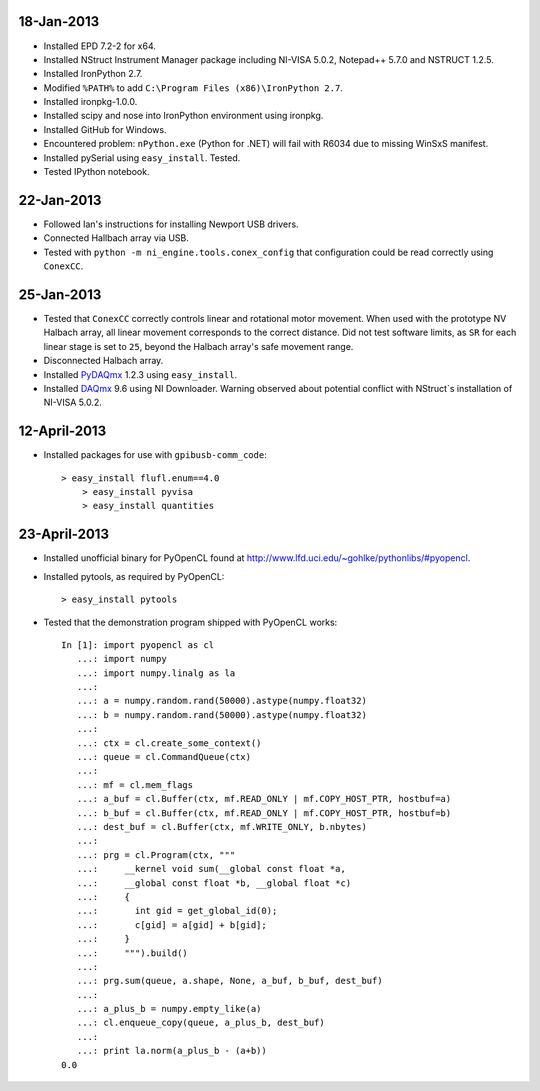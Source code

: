 18-Jan-2013
===========

- Installed EPD 7.2-2 for x64.
- Installed NStruct Instrument Manager package including NI-VISA 5.0.2, Notepad++ 5.7.0 and NSTRUCT 1.2.5.
- Installed IronPython 2.7.
- Modified ``%PATH%`` to add ``C:\Program Files (x86)\IronPython 2.7``.
- Installed ironpkg-1.0.0.
- Installed scipy and nose into IronPython environment using ironpkg.
- Installed GitHub for Windows.
- Encountered problem: ``nPython.exe`` (Python for .NET) will fail with R6034 due to missing WinSxS manifest.
- Installed pySerial using ``easy_install``. Tested.
- Tested IPython notebook.
 
22-Jan-2013
===========

- Followed Ian's instructions for installing Newport USB drivers.
- Connected Hallbach array via USB.
- Tested with ``python -m ni_engine.tools.conex_config`` that
  configuration could be read correctly using ``ConexCC``.

25-Jan-2013
===========

- Tested that ``ConexCC`` correctly controls linear and rotational motor movement.
  When used with the prototype NV Halbach array, all linear movement corresponds to the correct distance.
  Did not test software limits, as ``SR`` for each linear stage is set to ``25``, beyond the Halbach array's
  safe movement range.
- Disconnected Halbach array.
- Installed PyDAQmx_ 1.2.3 using ``easy_install``.
- Installed DAQmx_ 9.6 using NI Downloader. Warning observed about potential conflict with NStruct`s installation of NI-VISA 5.0.2.

.. _DAQmx: http://joule.ni.com/nidu/cds/view/p/id/3423/lang/en
.. _PyDAQmx: http://pypi.python.org/pypi/PyDAQmx

12-April-2013
=============

- Installed packages for use with ``gpibusb-comm_code``::

    > easy_install flufl.enum==4.0
	> easy_install pyvisa
	> easy_install quantities
	
23-April-2013
=============

- Installed unofficial binary for PyOpenCL found at http://www.lfd.uci.edu/~gohlke/pythonlibs/#pyopencl.
- Installed pytools, as required by PyOpenCL::

    > easy_install pytools
    
- Tested that the demonstration program shipped with PyOpenCL works::

    In [1]: import pyopencl as cl
       ...: import numpy
       ...: import numpy.linalg as la
       ...: 
       ...: a = numpy.random.rand(50000).astype(numpy.float32)
       ...: b = numpy.random.rand(50000).astype(numpy.float32)
       ...: 
       ...: ctx = cl.create_some_context()
       ...: queue = cl.CommandQueue(ctx)
       ...: 
       ...: mf = cl.mem_flags
       ...: a_buf = cl.Buffer(ctx, mf.READ_ONLY | mf.COPY_HOST_PTR, hostbuf=a)
       ...: b_buf = cl.Buffer(ctx, mf.READ_ONLY | mf.COPY_HOST_PTR, hostbuf=b)
       ...: dest_buf = cl.Buffer(ctx, mf.WRITE_ONLY, b.nbytes)
       ...: 
       ...: prg = cl.Program(ctx, """
       ...:     __kernel void sum(__global const float *a,
       ...:     __global const float *b, __global float *c)
       ...:     {
       ...:       int gid = get_global_id(0);
       ...:       c[gid] = a[gid] + b[gid];
       ...:     }
       ...:     """).build()
       ...: 
       ...: prg.sum(queue, a.shape, None, a_buf, b_buf, dest_buf)
       ...: 
       ...: a_plus_b = numpy.empty_like(a)
       ...: cl.enqueue_copy(queue, a_plus_b, dest_buf)
       ...: 
       ...: print la.norm(a_plus_b - (a+b))
    0.0

